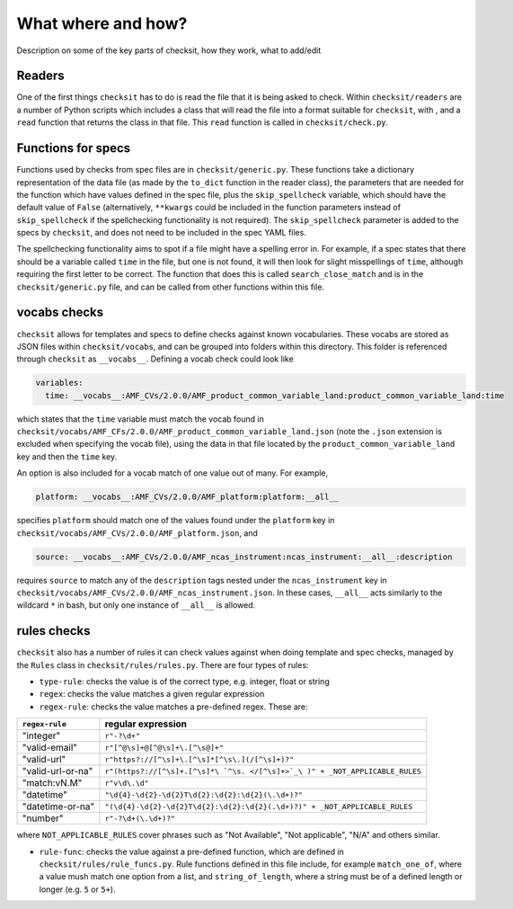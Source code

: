 What where and how?
===================

Description on some of the key parts of checksit, how they work, what to add/edit

Readers
-------

One of the first things ``checksit`` has to do is read the file that it is being asked to check. Within ``checksit/readers`` are a number of Python scripts which includes a class that will read the file into a format suitable for ``checksit``\ , with , and a ``read`` function that returns the class in that file. This ``read`` function is called in ``checksit/check.py``.

Functions for specs
-------------------

Functions used by checks from spec files are in ``checksit/generic.py``. These functions take a dictionary representation of the data file (as made by the ``to_dict`` function in the reader class), the parameters that are needed for the function which have values defined in the spec file, plus the ``skip_spellcheck`` variable, which should have the default value of ``False`` (alternatively, ``**kwargs`` could be included in the function parameters instead of ``skip_spellcheck`` if the spellchecking functionality is not required). The ``skip_spellcheck`` parameter is added to the specs by ``checksit``\ , and does not need to be included in the spec YAML files. 

The spellchecking functionality aims to spot if a file might have a spelling error in. For example, if a spec states that there should be a variable called ``time`` in the file, but one is not found, it will then look for slight misspellings of ``time``\ , although requiring the first letter to be correct. The function that does this is called ``search_close_match`` and is in the ``checksit/generic.py`` file, and can be called from other functions within this file.

vocabs checks
-------------

``checksit`` allows for templates and specs to define checks against known vocabularies. These vocabs are stored as JSON files within ``checksit/vocabs``\ , and can be grouped into folders within this directory. This folder is referenced through ``checksit`` as ``__vocabs__``. Defining a vocab check could look like 

.. code-block::

   variables:
     time: __vocabs__:AMF_CVs/2.0.0/AMF_product_common_variable_land:product_common_variable_land:time

which states that the ``time`` variable must match the vocab found in ``checksit/vocabs/AMF_CFs/2.0.0/AMF_product_common_variable_land.json`` (note the ``.json`` extension is excluded when specifying the vocab file), using the data in that file located by the ``product_common_variable_land`` key and then the ``time`` key.

An option is also included for a vocab match of one value out of many. For example,

.. code-block::

   platform: __vocabs__:AMF_CVs/2.0.0/AMF_platform:platform:__all__

specifies ``platform`` should match one of the values found under the ``platform`` key in ``checksit/vocabs/AMF_CVs/2.0.0/AMF_platform.json``\ , and 

.. code-block::

   source: __vocabs__:AMF_CVs/2.0.0/AMF_ncas_instrument:ncas_instrument:__all__:description

requires ``source`` to match any of the ``description`` tags nested under the ``ncas_instrument`` key in ``checksit/vocabs/AMF_CVs/2.0.0/AMF_ncas_instrument.json``. In these cases, ``__all__`` acts similarly to the wildcard ``*`` in bash, but only one instance of ``__all__`` is allowed.

rules checks
------------

``checksit`` also has a number of rules it can check values against when doing template and spec checks, managed by the ``Rules`` class in ``checksit/rules/rules.py``. There are four types of rules:


* ``type-rule``\ : checks the value is of the correct type, e.g. integer, float or string
* ``regex``\ : checks the value matches a given regular expression
* ``regex-rule``: checks the value matches a pre-defined regex. These are: 

.. list-table::
   :header-rows: 1

   * - ``regex-rule``
     - regular expression
   * - "integer"
     - ``r"-?\d+"``
   * - "valid-email"
     - ``r"[^@\s]+@[^@\s]+\.[^\s@]+"``
   * - "valid-url"
     - ``r"https?://[^\s]+\.[^\s]*[^\s\.](/[^\s]+)?"``
   * - "valid-url-or-na"
     - ``r"(https?://[^\s]+.[^\s]*\ `^\s. </[^\s]+>`_\ )" + _NOT_APPLICABLE_RULES``
   * - "match:vN.M"
     - ``r"v\d\.\d"``
   * - "datetime"
     - ``"\d{4}-\d{2}-\d{2}T\d{2}:\d{2}:\d{2}(\.\d+)?"``
   * - "datetime-or-na"
     - ``"(\d{4}-\d{2}-\d{2}T\d{2}:\d{2}:\d{2}(.\d+)?)" + _NOT_APPLICABLE_RULES``
   * - "number"
     - ``r"-?\d+(\.\d+)?"``


where ``NOT_APPLICABLE_RULES`` cover phrases such as "Not Available", "Not applicable", "N/A" and others similar.


* ``rule-func``\ : checks the value against a pre-defined function, which are defined in ``checksit/rules/rule_funcs.py``. Rule functions defined in this file include, for example ``match_one_of``\ , where a value mush match one option from a list, and ``string_of_length``\ , where a string must be of a defined length or longer (e.g. ``5`` or ``5+``\ ).


